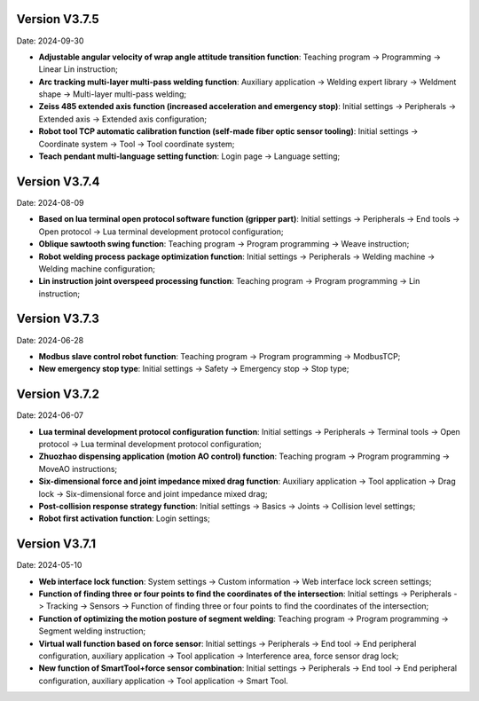 Version V3.7.5
-----------------

Date: 2024-09-30

- **Adjustable angular velocity of wrap angle attitude transition function**: Teaching program -> Programming -> Linear Lin instruction;

- **Arc tracking multi-layer multi-pass welding function**: Auxiliary application -> Welding expert library -> Weldment shape -> Multi-layer multi-pass welding;

- **Zeiss 485 extended axis function (increased acceleration and emergency stop)**: Initial settings -> Peripherals -> Extended axis -> Extended axis configuration;

- **Robot tool TCP automatic calibration function (self-made fiber optic sensor tooling)**: Initial settings -> Coordinate system -> Tool -> Tool coordinate system;

- **Teach pendant multi-language setting function**: Login page -> Language setting;

Version V3.7.4
-----------------

Date: 2024-08-09

- **Based on lua terminal open protocol software function (gripper part)**: Initial settings -> Peripherals -> End tools -> Open protocol -> Lua terminal development protocol configuration;

- **Oblique sawtooth swing function**: Teaching program -> Program programming -> Weave instruction;

- **Robot welding process package optimization function**: Initial settings -> Peripherals -> Welding machine -> Welding machine configuration;

- **Lin instruction joint overspeed processing function**: Teaching program -> Program programming -> Lin instruction;

Version V3.7.3
-----------------

Date: 2024-06-28

- **Modbus slave control robot function**: Teaching program -> Program programming -> ModbusTCP;

- **New emergency stop type**: Initial settings -> Safety -> Emergency stop -> Stop type;

Version V3.7.2
-----------------

Date: 2024-06-07

- **Lua terminal development protocol configuration function**: Initial settings -> Peripherals -> Terminal tools -> Open protocol -> Lua terminal development protocol configuration;

- **Zhuozhao dispensing application (motion AO control) function**: Teaching program -> Program programming -> MoveAO instructions;

- **Six-dimensional force and joint impedance mixed drag function**: Auxiliary application -> Tool application -> Drag lock -> Six-dimensional force and joint impedance mixed drag;

- **Post-collision response strategy function**: Initial settings -> Basics -> Joints -> Collision level settings;

- **Robot first activation function**: Login settings;

Version V3.7.1
-----------------

Date: 2024-05-10

- **Web interface lock function**: System settings -> Custom information -> Web interface lock screen settings;

- **Function of finding three or four points to find the coordinates of the intersection**: Initial settings -> Peripherals -> Tracking -> Sensors -> Function of finding three or four points to find the coordinates of the intersection;

- **Function of optimizing the motion posture of segment welding**: Teaching program -> Program programming -> Segment welding instruction;

- **Virtual wall function based on force sensor**: Initial settings -> Peripherals -> End tool -> End peripheral configuration, auxiliary application -> Tool application -> Interference area, force sensor drag lock;

- **New function of SmartTool+force sensor combination**: Initial settings -> Peripherals -> End tool -> End peripheral configuration, auxiliary application -> Tool application -> Smart Tool.